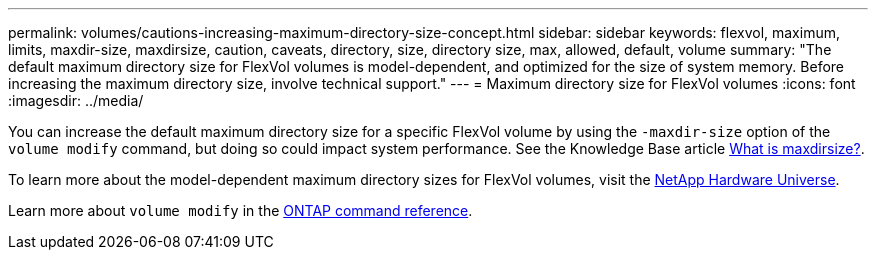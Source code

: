---
permalink: volumes/cautions-increasing-maximum-directory-size-concept.html
sidebar: sidebar
keywords: flexvol, maximum, limits, maxdir-size, maxdirsize, caution, caveats, directory, size, directory size, max, allowed, default, volume
summary: "The default maximum directory size for FlexVol volumes is model-dependent, and optimized for the size of system memory. Before increasing the maximum directory size, involve technical support."
---
= Maximum directory size for FlexVol volumes
:icons: font
:imagesdir: ../media/

[.lead]
You can increase the default maximum directory size for a specific FlexVol volume by using the `-maxdir-size` option of the `volume modify` command, but doing so could impact system performance. See the Knowledge Base article link:https://kb.netapp.com/Advice_and_Troubleshooting/Data_Storage_Software/ONTAP_OS/What_is_maxdirsize[What is maxdirsize?^].

To learn more about the model-dependent maximum directory sizes for FlexVol volumes, visit the link:https://hwu.netapp.com/[NetApp Hardware Universe^].

Learn more about `volume modify` in the link:https://docs.netapp.com/us-en/ontap-cli/volume-modify.html[ONTAP command reference^].

// 2025 Mar 19, ONTAPDOC-2758
// 14 june 2022, jira-kda-1580
// ONTAPDOC-2119/GH-1818
